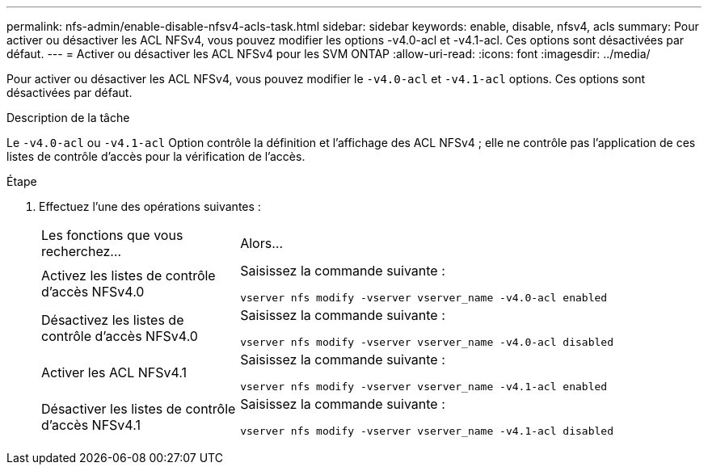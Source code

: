 ---
permalink: nfs-admin/enable-disable-nfsv4-acls-task.html 
sidebar: sidebar 
keywords: enable, disable, nfsv4, acls 
summary: Pour activer ou désactiver les ACL NFSv4, vous pouvez modifier les options -v4.0-acl et -v4.1-acl. Ces options sont désactivées par défaut. 
---
= Activer ou désactiver les ACL NFSv4 pour les SVM ONTAP
:allow-uri-read: 
:icons: font
:imagesdir: ../media/


[role="lead"]
Pour activer ou désactiver les ACL NFSv4, vous pouvez modifier le `-v4.0-acl` et `-v4.1-acl` options. Ces options sont désactivées par défaut.

.Description de la tâche
Le `-v4.0-acl` ou `-v4.1-acl` Option contrôle la définition et l'affichage des ACL NFSv4 ; elle ne contrôle pas l'application de ces listes de contrôle d'accès pour la vérification de l'accès.

.Étape
. Effectuez l'une des opérations suivantes :
+
[cols="30,70"]
|===


| Les fonctions que vous recherchez... | Alors... 


 a| 
Activez les listes de contrôle d'accès NFSv4.0
 a| 
Saisissez la commande suivante :

`vserver nfs modify -vserver vserver_name -v4.0-acl enabled`



 a| 
Désactivez les listes de contrôle d'accès NFSv4.0
 a| 
Saisissez la commande suivante :

`vserver nfs modify -vserver vserver_name -v4.0-acl disabled`



 a| 
Activer les ACL NFSv4.1
 a| 
Saisissez la commande suivante :

`vserver nfs modify -vserver vserver_name -v4.1-acl enabled`



 a| 
Désactiver les listes de contrôle d'accès NFSv4.1
 a| 
Saisissez la commande suivante :

`vserver nfs modify -vserver vserver_name -v4.1-acl disabled`

|===

